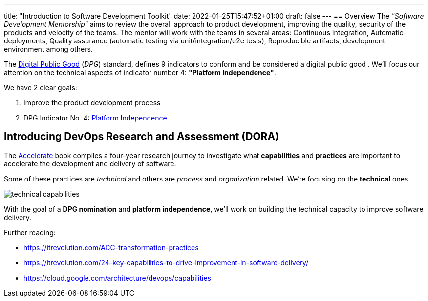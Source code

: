 ---
title: "Introduction to Software Development Toolkit"
date: 2022-01-25T15:47:52+01:00
draft: false
---
== Overview
The _"Software Development Mentorship"_ aims to review the overall approach to product development,
improving the quality, security of the products and velocity of the teams. The mentor will work with
the teams in several areas: Continuous Integration, Automatic deployments, Quality assurance
(automatic testing via unit/integration/e2e tests), Reproducible artifacts, development environment
among others.

The https://digitalpublicgoods.net/[Digital Public Good,window=_blank] (__DPG__) standard, defines 9
indicators to conform and be considered a digital public good . We’ll focus our attention on the
technical aspects of indicator number 4: *"Platform Independence"*.

We have 2 clear goals:

1. Improve the product development process
2. DPG Indicator No. 4: link:++{{< relref "platform-independence" >}}++[Platform Independence]

== Introducing DevOps Research and Assessment (DORA)

The https://itrevolution.com/book/accelerate/[Accelerate,window=_blank] book compiles a four-year
research journey to investigate what *capabilities* and *practices* are important to accelerate the
development and delivery of software.

Some of these practices are _technical_ and others are _process_ and _organization_ related. We're
focusing on the *technical* ones

image::technical-capabilities.png[]

With the goal of a *DPG nomination* and *platform independence*, we’ll work on building the
technical capacity to improve software delivery.

Further reading:

* https://itrevolution.com/ACC-transformation-practices
* https://itrevolution.com/24-key-capabilities-to-drive-improvement-in-software-delivery/
* https://cloud.google.com/architecture/devops/capabilities

